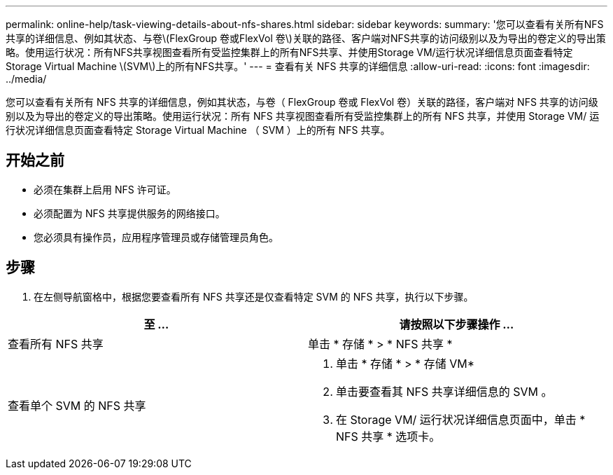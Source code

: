 ---
permalink: online-help/task-viewing-details-about-nfs-shares.html 
sidebar: sidebar 
keywords:  
summary: '您可以查看有关所有NFS共享的详细信息、例如其状态、与卷\(FlexGroup 卷或FlexVol 卷\)关联的路径、客户端对NFS共享的访问级别以及为导出的卷定义的导出策略。使用运行状况：所有NFS共享视图查看所有受监控集群上的所有NFS共享、并使用Storage VM/运行状况详细信息页面查看特定Storage Virtual Machine \(SVM\)上的所有NFS共享。' 
---
= 查看有关 NFS 共享的详细信息
:allow-uri-read: 
:icons: font
:imagesdir: ../media/


[role="lead"]
您可以查看有关所有 NFS 共享的详细信息，例如其状态，与卷（ FlexGroup 卷或 FlexVol 卷）关联的路径，客户端对 NFS 共享的访问级别以及为导出的卷定义的导出策略。使用运行状况：所有 NFS 共享视图查看所有受监控集群上的所有 NFS 共享，并使用 Storage VM/ 运行状况详细信息页面查看特定 Storage Virtual Machine （ SVM ）上的所有 NFS 共享。



== 开始之前

* 必须在集群上启用 NFS 许可证。
* 必须配置为 NFS 共享提供服务的网络接口。
* 您必须具有操作员，应用程序管理员或存储管理员角色。




== 步骤

. 在左侧导航窗格中，根据您要查看所有 NFS 共享还是仅查看特定 SVM 的 NFS 共享，执行以下步骤。


[cols="2*"]
|===
| 至 ... | 请按照以下步骤操作 ... 


 a| 
查看所有 NFS 共享
 a| 
单击 * 存储 * > * NFS 共享 *



 a| 
查看单个 SVM 的 NFS 共享
 a| 
. 单击 * 存储 * > * 存储 VM*
. 单击要查看其 NFS 共享详细信息的 SVM 。
. 在 Storage VM/ 运行状况详细信息页面中，单击 * NFS 共享 * 选项卡。


|===